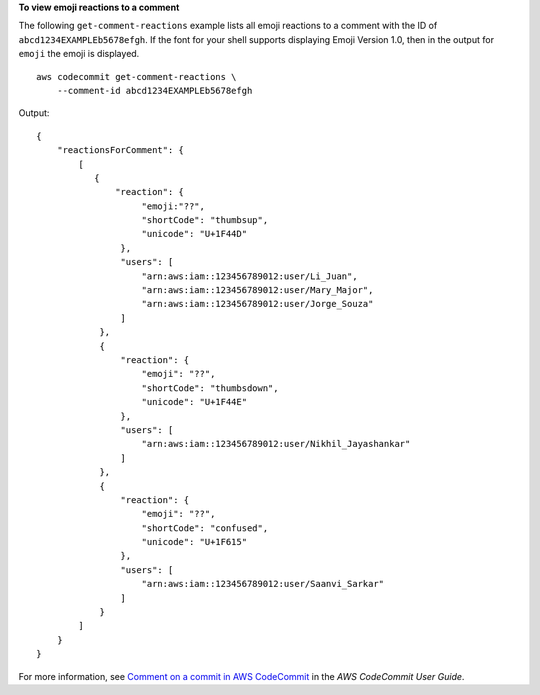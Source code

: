 **To view emoji reactions to a comment**

The following ``get-comment-reactions`` example lists all emoji reactions to a comment with the ID of ``abcd1234EXAMPLEb5678efgh``. If the font for your shell supports displaying Emoji Version 1.0, then in the output for ``emoji`` the emoji is displayed. ::

    aws codecommit get-comment-reactions \
        --comment-id abcd1234EXAMPLEb5678efgh

Output::

    {
        "reactionsForComment": {
            [
               {
                   "reaction": {
                        "emoji:"??",
                        "shortCode": "thumbsup",
                        "unicode": "U+1F44D"
                    },
                    "users": [
                        "arn:aws:iam::123456789012:user/Li_Juan",
                        "arn:aws:iam::123456789012:user/Mary_Major",
                        "arn:aws:iam::123456789012:user/Jorge_Souza"
                    ]
                },
                {
                    "reaction": {
                        "emoji": "??",
                        "shortCode": "thumbsdown",
                        "unicode": "U+1F44E"
                    },
                    "users": [
                        "arn:aws:iam::123456789012:user/Nikhil_Jayashankar"
                    ]
                },
                {
                    "reaction": {
                        "emoji": "??",
                        "shortCode": "confused",
                        "unicode": "U+1F615"
                    },
                    "users": [
                        "arn:aws:iam::123456789012:user/Saanvi_Sarkar"
                    ]
                }
            ]
        }
    }

For more information, see `Comment on a commit in AWS CodeCommit <https://docs.aws.amazon.com/codecommit/latest/userguide/how-to-commit-comment.html#how-to-commit-comment-cli-commit-emoji-view>`__ in the *AWS CodeCommit User Guide*.

